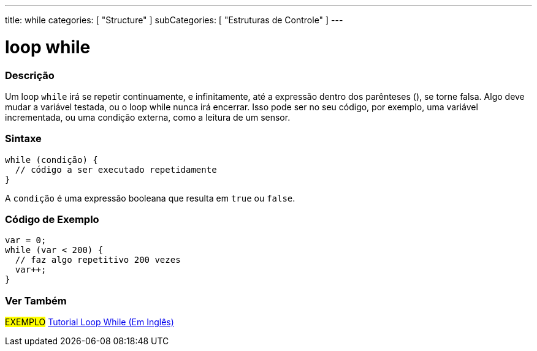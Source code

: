 ---
title: while
categories: [ "Structure" ]
subCategories: [ "Estruturas de Controle" ]
---

= loop while


// OVERVIEW SECTION STARTS
[#overview]
--

[float]
=== Descrição
[%hardbreaks]
Um loop `while` irá se repetir continuamente, e infinitamente, até a expressão dentro dos parênteses (), se torne falsa. Algo deve mudar a variável testada, ou o loop while nunca irá encerrar. Isso pode ser no seu código, por exemplo, uma variável incrementada, ou uma condição externa, como a leitura de um sensor.

[float]
=== Sintaxe
[source,arduino]
----
while (condição) {
  // código a ser executado repetidamente
}
----
A `condição` é uma expressão booleana que resulta em `true` ou `false`.

--
// OVERVIEW SECTION ENDS




// HOW TO USE SECTION STARTS
[#howtouse]
--

[float]
=== Código de Exemplo

[source,arduino]
----
var = 0;
while (var < 200) {
  // faz algo repetitivo 200 vezes
  var++;
}
----

--
// HOW TO USE SECTION ENDS



// SEE ALSO SECTION BEGINS
[#see_also]
--

[float]
=== Ver Também

[role="language"]

[role="example"]
#EXEMPLO# https://arduino.cc/en/Tutorial/WhileLoop[Tutorial Loop While (Em Inglês)^]

--
// SEE ALSO SECTION ENDS
